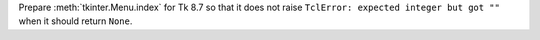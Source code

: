 Prepare :meth:`tkinter.Menu.index` for Tk 8.7 so that it does not raise ``TclError: expected integer but got ""`` when it should return ``None``.
